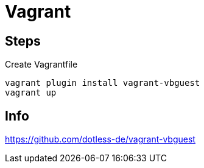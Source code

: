 = Vagrant

== Steps

Create Vagrantfile

----
vagrant plugin install vagrant-vbguest
vagrant up
----

== Info

https://github.com/dotless-de/vagrant-vbguest